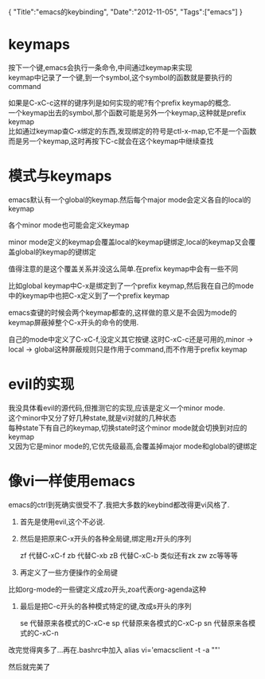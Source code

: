 #+begin_html
{
"Title":"emacs的keybinding",
"Date":"2012-11-05",
"Tags":["emacs"]
}
#+end_html

* keymaps
按下一个键,emacs会执行一条命令,中间通过keymap来实现\\
keymap中记录了一个键,到一个symbol,这个symbol的函数就是要执行的command 

如果是C-xC-c这样的键序列是如何实现的呢?有个prefix keymap的概念.\\
一个keymap出去的symbol,那个函数可能是另外一个keymap,这种就是prefix keymap\\
比如通过keymap查C-x绑定的东西,发现绑定的符号是ctl-x-map,它不是一个函数而是另一个keymap,这时再按下C-c就会在这个keymap中继续查找 

* 模式与keymaps
emacs默认有一个global的keymap.然后每个major mode会定义各自的local的keymap

各个minor mode也可能会定义keymap    

minor mode定义的keymap会覆盖local的keymap键绑定,local的keymap又会覆盖global的keymap的键绑定    

值得注意的是这个覆盖关系并没这么简单.在prefix keymap中会有一些不同   

比如global keymap中C-x是绑定到了一个prefix keymap,然后我在自己的mode中的keymap中也把C-x定义到了一个prefix keymap   

emacs查键的时候会两个keymap都查的,这样做的意义是不会因为mode的keymap屏蔽掉整个C-x开头的命令的使用.    

自己的mode中定义了C-xC-f,没定义其它按键.这时C-xC-c还是可用的,minor -> local -> global这种屏蔽规则只是作用于command,而不作用于prefix keymap  

* evil的实现
我没具体看evil的源代码,但推测它的实现,应该是定义一个minor mode.\\
这个minor中又分了好几种state,就是vi对就的几种状态\\
每种state下有自己的keymap,切换state时这个minor mode就会切换到对应的keymap\\
又因为它是minor mode的,它优先级最高,会覆盖掉major mode和global的键绑定

* 像vi一样使用emacs
emacs的ctrl到死确实很受不了.我把大多数的keybind都改得更vi风格了.   
1. 首先是使用evil,这个不必说.    
2. 然后是把原来C-x开头的各种全局键,绑定用z开头的序列    
   #+begin_center
   zf 代替C-xC-f    
   zb 代替C-xb    
   zB 代替C-xC-b    
   类似还有zk zw zc等等等   
   #+end_center
3. 再定义了一些方便操作的全局键    
比如org-mode的一些键定义成zo开头,zoa代表org-agenda这种    
4. 最后是把C-c开头的各种模式特定的键,改成s开头的序列    
   #+begin_center
   se 代替原来各模式的C-xC-e   
   sp 代替原来各模式的C-xC-p   
   sn 代替原来各模式的C-xC-n   
   #+end_center

改完觉得爽多了...再在.bashrc中加入  alias vi='emacsclient -t -a ""'

然后就完美了
